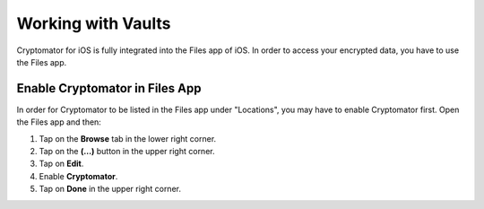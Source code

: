 Working with Vaults
===================

Cryptomator for iOS is fully integrated into the Files app of iOS. In order to access your encrypted data, you have to use the Files app.

Enable Cryptomator in Files App
-------------------------------

In order for Cryptomator to be listed in the Files app under "Locations", you may have to enable Cryptomator first. Open the Files app and then:

1. Tap on the **Browse** tab in the lower right corner.
2. Tap on the **(…)** button in the upper right corner.
3. Tap on **Edit**.
4. Enable **Cryptomator**.
5. Tap on **Done** in the upper right corner.

.. image:: ../img/ios/enable-cryptomator-in-files-app-01.png
    :alt: How to enable Cryptomator in Files app
    :width: 346px

.. image:: ../img/ios/enable-cryptomator-in-files-app-02.png
    :alt: How to enable Cryptomator in Files app
    :width: 346px
